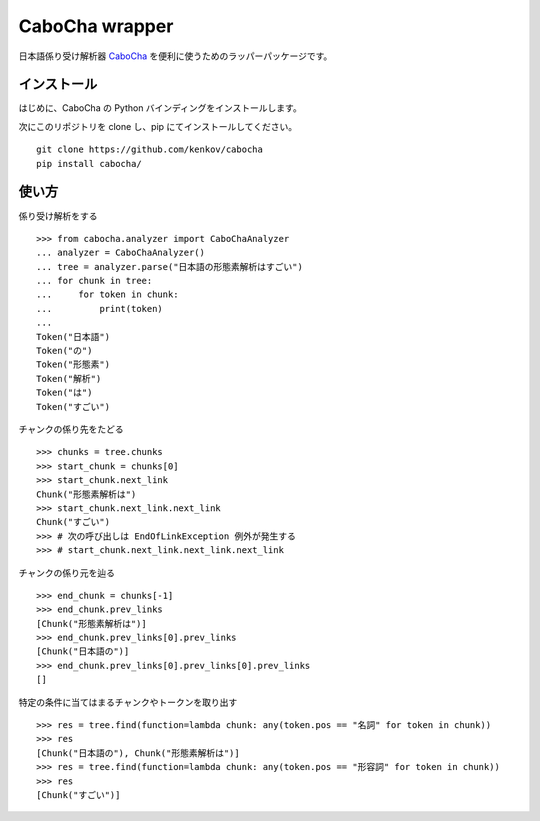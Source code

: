 ==============================
CaboCha wrapper
==============================

日本語係り受け解析器 `CaboCha <https://code.google.com/p/cabocha/>`_
を便利に使うためのラッパーパッケージです。


インストール
==============

はじめに、CaboCha の Python バインディングをインストールします。

次にこのリポジトリを clone し、pip にてインストールしてください。

::

    git clone https://github.com/kenkov/cabocha
    pip install cabocha/


使い方
======

係り受け解析をする

::

    >>> from cabocha.analyzer import CaboChaAnalyzer
    ... analyzer = CaboChaAnalyzer()
    ... tree = analyzer.parse("日本語の形態素解析はすごい")
    ... for chunk in tree:
    ...     for token in chunk:
    ...         print(token)
    ...
    Token("日本語")
    Token("の")
    Token("形態素")
    Token("解析")
    Token("は")
    Token("すごい")

チャンクの係り先をたどる

::

    >>> chunks = tree.chunks
    >>> start_chunk = chunks[0]
    >>> start_chunk.next_link
    Chunk("形態素解析は")
    >>> start_chunk.next_link.next_link
    Chunk("すごい")
    >>> # 次の呼び出しは EndOfLinkException 例外が発生する
    >>> # start_chunk.next_link.next_link.next_link


チャンクの係り元を辿る

::

    >>> end_chunk = chunks[-1]
    >>> end_chunk.prev_links
    [Chunk("形態素解析は")]
    >>> end_chunk.prev_links[0].prev_links
    [Chunk("日本語の")]
    >>> end_chunk.prev_links[0].prev_links[0].prev_links
    []

特定の条件に当てはまるチャンクやトークンを取り出す

::

    >>> res = tree.find(function=lambda chunk: any(token.pos == "名詞" for token in chunk))
    >>> res
    [Chunk("日本語の"), Chunk("形態素解析は")]
    >>> res = tree.find(function=lambda chunk: any(token.pos == "形容詞" for token in chunk))
    >>> res
    [Chunk("すごい")]
